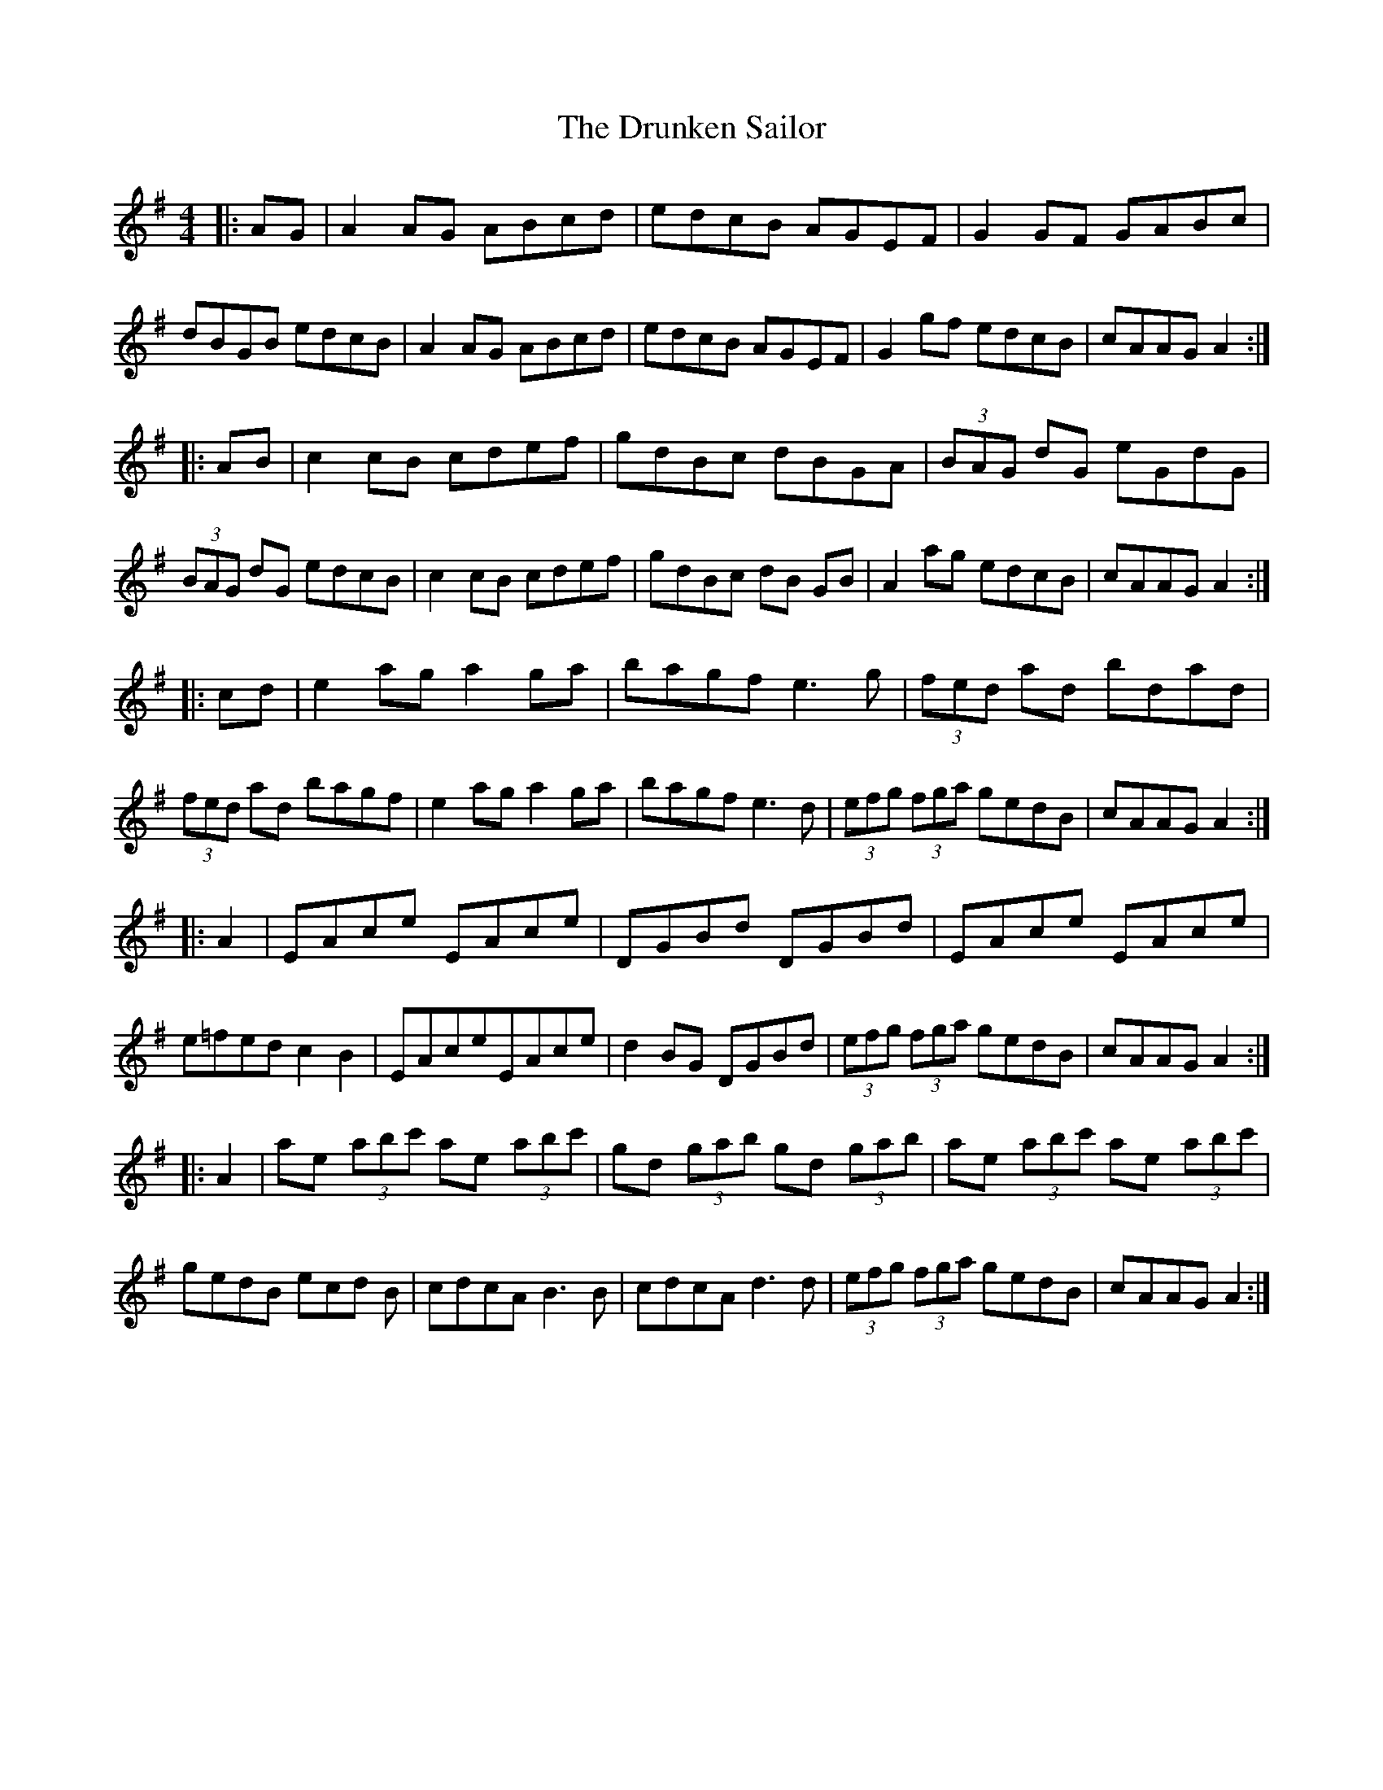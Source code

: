 X:1
T:The Drunken Sailor
M:4/4
L:1/8
R:Hornpipe
K:ADor
|:AG|A2 AG ABcd|edcB AGEF|G2 GF GABc|dBGB edcB|A2 AG ABcd|edcB AGEF| G2 gf edcB|cAAG A2:|
|:AB|c2 cB cdef|gdBc dBGA|(3BAG dG eGdG|(3BAG dG edcB|c2 cB cdef| gdBc dB GB|A2 ag edcB|cAAG A2:|
|:cd|e2 ag a2 ga|bagf e3 g|(3fed ad bdad|(3fed ad bagf|e2 ag a2 ga|bagf e3 d| (3efg (3fga gedB|cAAG A2:|
|: A2|EAce EAce|DGBd DGBd|EAce EAce|e=fed c2 B2|EAceEAce|d2 BG DGBd| (3efg (3fga gedB|cAAG A2:|
|: A2|ae (3abc' ae (3abc'|gd (3gab gd (3gab|ae (3abc' ae (3abc'|gedB ecd B|cdcA B3 B| cdcA d3 d|(3efg (3fga gedB|cAAG A2:|
